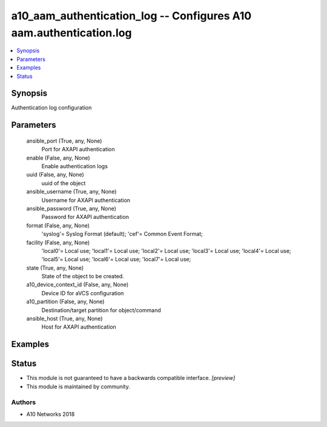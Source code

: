 .. _a10_aam_authentication_log_module:


a10_aam_authentication_log -- Configures A10 aam.authentication.log
===================================================================

.. contents::
   :local:
   :depth: 1


Synopsis
--------

Authentication log configuration






Parameters
----------

  ansible_port (True, any, None)
    Port for AXAPI authentication


  enable (False, any, None)
    Enable authentication logs


  uuid (False, any, None)
    uuid of the object


  ansible_username (True, any, None)
    Username for AXAPI authentication


  ansible_password (True, any, None)
    Password for AXAPI authentication


  format (False, any, None)
    'syslog'= Syslog Format (default); 'cef'= Common Event Format;


  facility (False, any, None)
    'local0'= Local use; 'local1'= Local use; 'local2'= Local use; 'local3'= Local use; 'local4'= Local use; 'local5'= Local use; 'local6'= Local use; 'local7'= Local use;


  state (True, any, None)
    State of the object to be created.


  a10_device_context_id (False, any, None)
    Device ID for aVCS configuration


  a10_partition (False, any, None)
    Destination/target partition for object/command


  ansible_host (True, any, None)
    Host for AXAPI authentication









Examples
--------

.. code-block:: yaml+jinja

    





Status
------




- This module is not guaranteed to have a backwards compatible interface. *[preview]*


- This module is maintained by community.



Authors
~~~~~~~

- A10 Networks 2018

